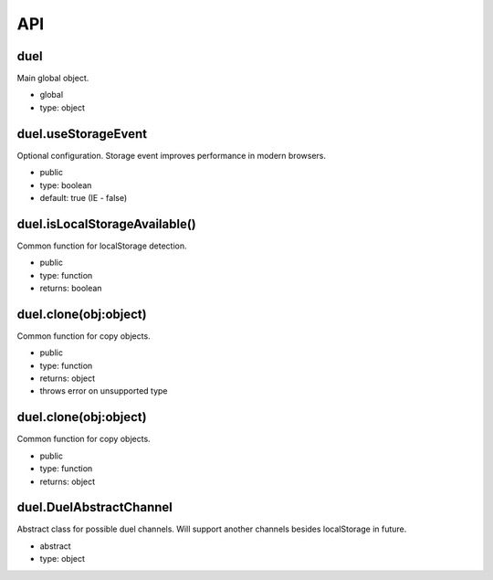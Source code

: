 API
===

duel
----
Main global object.

* global
* type: object

duel.useStorageEvent
--------------------
Optional configuration. Storage event improves performance in modern browsers.

* public
* type: boolean
* default: true (IE - false)

duel.isLocalStorageAvailable()
------------------------------
Common function for localStorage detection.

* public
* type: function
* returns: boolean

duel.clone(obj:object)
----------------------
Common function for copy objects.

* public
* type: function
* returns: object
* throws error on unsupported type

duel.clone(obj:object)
----------------------
Common function for copy objects.

* public
* type: function
* returns: object

duel.DuelAbstractChannel
------------------------
Abstract class for possible duel channels. Will support another channels besides localStorage in future.

* abstract
* type: object
